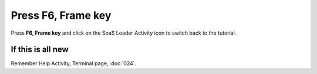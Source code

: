 ===================
Press F6, Frame key 
===================

Press **F6, Frame key** and click on the SoaS Loader Activity icon to switch back to the tutorial.

.. image :: ../images/041.png

If this is all new
------------------

Remember Help Activity, Terminal page, :doc:`024`.
